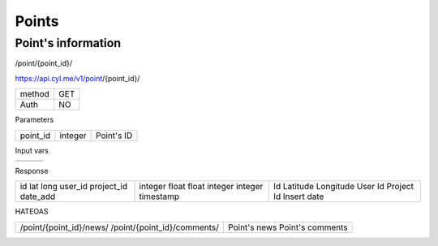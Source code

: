 Points
======

Point's information
------------------

/point/{point_id}/

https://api.cyl.me/v1/point/{point_id}/

+------------+------------+
| method     |    GET     |
+------------+------------+
| Auth       |    NO      |
+------------+------------+


Parameters

+------------+------------+-----------------+
| point_id   | integer    | Point's ID      |
+------------+------------+-----------------+

Input vars

+------------+------------+------------+
|            |            |            |
+------------+------------+------------+

Response

+------------+------------+-----------------+
| id         | integer    | Id              |
| lat        | float      | Latitude        |
| long       | float      | Longitude       |
| user_id    | integer    | User Id         |
| project_id | integer    | Project Id      |
| date_add   | timestamp  | Insert date     |
+------------+------------+-----------------+

HATEOAS

+---------------------------------+----------------------+
| /point/{point_id}/news/         | Point's news         |
| /point/{point_id}/comments/     | Point's comments     |
+---------------------------------+----------------------+
